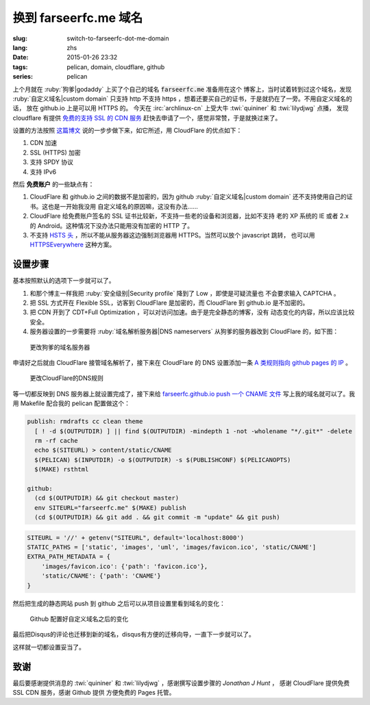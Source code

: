 换到 farseerfc.me 域名
=======================================

:slug: switch-to-farseerfc-dot-me-domain
:lang: zhs
:date: 2015-01-26 23:32
:tags: pelican, domain, cloudflare, github
:series: pelican

上个月就在 :ruby:`狗爹|godaddy` 上买了个自己的域名 :code:`farseerfc.me` 准备用在这个
博客上，当时试着转到过这个域名，发现 :ruby:`自定义域名|custom domain` 
只支持 http 不支持 https ，想着还要买自己的证书，于是就扔在了一旁。不用自定义域名的话，
放在 github.io 上是可以用 HTTPS 的。
今天在 :irc:`archlinux-cn` 上受大牛 :twi:`quininer` 和 :twi:`lilydjwg` 点播，
发现 cloudflare 有提供
`免费的支持 SSL 的 CDN 服务 <https://blog.cloudflare.com/introducing-universal-ssl/>`_
赶快去申请了一个，感觉非常赞，于是就换过来了。

设置的方法按照 `这篇博文 <https://me.net.nz/blog/github-pages-secure-with-cloudflare/>`_
说的一步步做下来，如它所述，用 CloudFlare 的优点如下：

#. CDN 加速
#. SSL (HTTPS) 加密
#. 支持 SPDY 协议
#. 支持 IPv6 

然后 **免费账户** 的一些缺点有：

#. CloudFlare 和 github.io 之间的数据不是加密的，因为 github
   :ruby:`自定义域名|custom domain` 还不支持使用自己的证书。这也是一开始我没用
   自定义域名的原因嘛，这没有办法……
#. CloudFlare 给免费账户签名的 SSL 证书比较新，不支持一些老的设备和浏览器，比如不支持
   老的 XP 系统的 IE 或者 2.x 的 Android。这种情况下没办法只能用没有加密的 HTTP 了。
#. 不支持 `HSTS 头 <https://en.wikipedia.org/wiki/HTTP_Strict_Transport_Security>`_
   ，所以不能从服务器这边强制浏览器用 HTTPS。当然可以放个 javascript 跳转，
   也可以用 `HTTPSEverywhere <https://www.eff.org/https-everywhere>`_ 这种方案。


设置步骤 
~~~~~~~~~~~~~~~~~~~~~~~~~~~~~~~~~~~~~~~~~~~~~~~~~~~~~~~~~~~~~~

基本按照默认的选项下一步就可以了。

#. 和那个博主一样我把 :ruby:`安全级别|Security profile` 降到了 Low ，即使是可疑流量也
   不会要求输入 CAPTCHA 。
#. 把 SSL 方式开在 Flexible SSL，访客到 CloudFlare 是加密的，而 CloudFlare 到 
   github.io 是不加密的。
#. 把 CDN 开到了 CDT+Full Optimization ，可以对访问加速。由于是完全静态的博客，没有
   动态变化的内容，所以应该比较安全。
#. 服务器设置的一步需要将 :ruby:`域名解析服务器|DNS nameservers` 从狗爹的服务器改到
   CloudFlare 的，如下图：

.. figure:: {filename}/images/godaddy.png
    :alt: 更改狗爹的域名服务器

    更改狗爹的域名服务器

申请好之后就由 CloudFlare 接管域名解析了，接下来在 CloudFlare 的 DNS 设置添加一条
`A 类规则指向 github pages 的 IP <https://help.github.com/articles/tips-for-configuring-an-a-record-with-your-dns-provider/>`_ 。

.. figure:: {filename}/images/cloudflaredns.png
    :alt: 更改CloudFlare的DNS规则

    更改CloudFlare的DNS规则

等一切都反映到 DNS 服务器上就设置完成了，接下来给 
`farseerfc.github.io push 一个 CNAME 文件 <https://help.github.com/articles/adding-a-cname-file-to-your-repository/>`_
写上我的域名就可以了。我用 Makefile 配合我的 pelican 配置做这个：

.. code-block:: Makefile

    publish: rmdrafts cc clean theme
      [ ! -d $(OUTPUTDIR) ] || find $(OUTPUTDIR) -mindepth 1 -not -wholename "*/.git*" -delete
      rm -rf cache
      echo $(SITEURL) > content/static/CNAME
      $(PELICAN) $(INPUTDIR) -o $(OUTPUTDIR) -s $(PUBLISHCONF) $(PELICANOPTS)
      $(MAKE) rsthtml

    github:
      (cd $(OUTPUTDIR) && git checkout master)
      env SITEURL="farseerfc.me" $(MAKE) publish
      (cd $(OUTPUTDIR) && git add . && git commit -m "update" && git push)

.. code-block:: python

    SITEURL = '//' + getenv("SITEURL", default='localhost:8000')
    STATIC_PATHS = ['static', 'images', 'uml', 'images/favicon.ico', 'static/CNAME']
    EXTRA_PATH_METADATA = {
        'images/favicon.ico': {'path': 'favicon.ico'},
        'static/CNAME': {'path': 'CNAME'}
    }

然后把生成的静态网站 push 到 github 之后可以从项目设置里看到域名的变化：

.. figure:: {filename}/images/githubdomain.png
    :alt: Github 配置好自定义域名之后的变化

    Github 配置好自定义域名之后的变化

最后把Disqus的评论也迁移到新的域名，disqus有方便的迁移向导，一直下一步就可以了。

这样就一切都设置妥当了。

致谢
~~~~~~~~~~~~~~~~~~~~~~~~~~~~~~~~~~~~~~~~~~~~~~~~~~~~~~~~~~~~~~

最后要感谢提供消息的 :twi:`quininer` 和 :twi:`lilydjwg` ，感谢撰写设置步骤的
*Jonathan J Hunt* ， 感谢 CloudFlare 提供免费 SSL CDN 服务，感谢 Github 提供
方便免费的 Pages 托管。